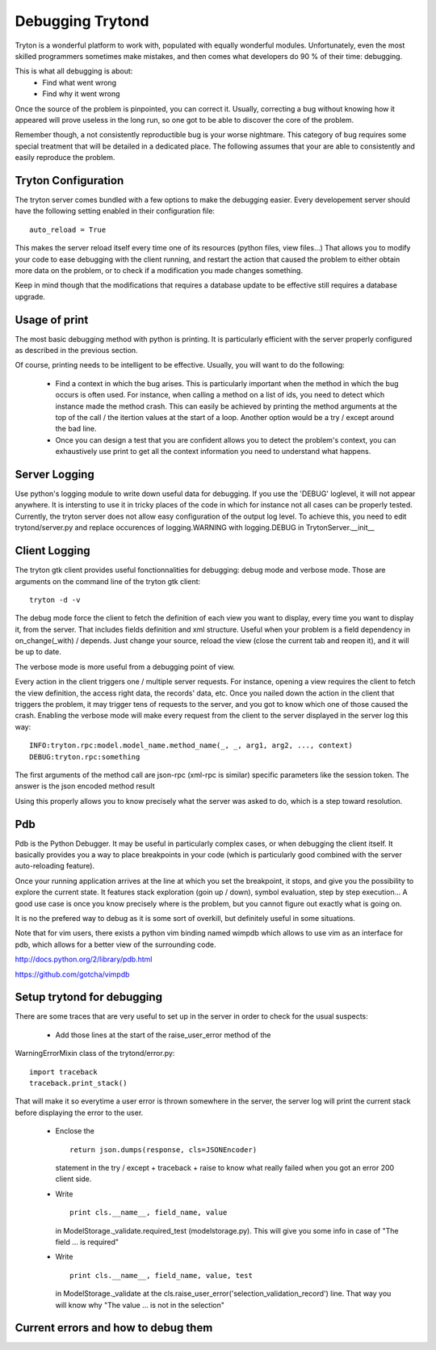 #################
Debugging Trytond
#################
Tryton is a wonderful platform to work with, populated with equally wonderful
modules. Unfortunately, even the most skilled programmers sometimes make
mistakes, and then comes what developers do 90 % of their time: debugging.

This is what all debugging is about:
  * Find what went wrong
  * Find why it went wrong

Once the source of the problem is pinpointed, you can correct it. Usually,
correcting a bug without knowing how it appeared will prove useless in the
long run, so one got to be able to discover the core of the problem.

Remember though, a not consistently reproductible bug is your worse nightmare.
This category of bug requires some special treatment that will be detailed in a
dedicated place. The following assumes that your are able to consistently and
easily reproduce the problem.

Tryton Configuration
====================
The tryton server comes bundled with a few options to  make the debugging
easier. Every developement server should have the following setting enabled in
their configuration file:
::
    auto_reload = True

This makes the server reload itself every time one of its resources (python
files, view files...) That allows you to modify your code to ease debugging
with the client running, and restart the action that caused the problem to
either obtain more data on the problem, or to check if a modification you made
changes something.

Keep in mind though that the modifications that requires a database update to
be effective still requires a database upgrade.

Usage of print
==============
The most basic debugging method with python is printing. It is particularly
efficient with the server properly configured as described in the previous
section.

Of course, printing needs to be intelligent to be effective. Usually, you will
want to do the following:
  * Find a context in which the bug arises. This is particularly important when
    the method in which the bug occurs is often used. For instance, when calling
    a method on a list of ids, you need to detect which instance made the method
    crash.
    This can easily be achieved by printing the method arguments at the top of
    the call / the itertion values at the start of a loop. Another option would
    be a try / except around the bad line.
  * Once you can design a test that you are confident allows you to detect the
    problem's context, you can exhaustively use print to get all the context
    information you need to understand what happens.

Server Logging
==============
Use python's logging module to write down useful data for debugging. If you use
the 'DEBUG' loglevel, it will not appear anywhere. It is intersting to use it
in tricky places of the code in which for instance not all cases can be
properly tested.
Currently, the tryton server does not allow easy configuration of the output
log level. To achieve this, you need to edit trytond/server.py and replace
occurences of logging.WARNING with logging.DEBUG in TrytonServer.__init__

Client Logging
==============
The tryton gtk client provides useful fonctionnalities for debugging: debug
mode and verbose mode. Those are arguments on the command line of the tryton
gtk client:
::
    tryton -d -v

The debug mode force the client to fetch the definition of each view you want
to display, every time you want to display it, from the server. That includes
fields definition and xml structure. Useful when your problem is a field
dependency in on_change(_with) / depends. Just change your source, reload the
view (close the current tab and reopen it), and it will be up to date.

The verbose mode is more useful from a debugging point of view.

Every action in the client triggers one / multiple server requests. For
instance, opening a view requires the client to fetch the view definition, the
access right data, the records' data, etc. Once you nailed down the action in
the client that triggers the problem, it may trigger tens of requests to the
server, and you got to know which one of those caused the crash. Enabling the
verbose mode will make every request from the client to the server displayed in
the server log this way:
::
    INFO:tryton.rpc:model.model_name.method_name(_, _, arg1, arg2, ..., context)
    DEBUG:tryton.rpc:something

The first arguments of the method call are json-rpc (xml-rpc is similar)
specific parameters like the session token. The answer is the json encoded
method result

Using this properly allows you to know precisely what the server was asked to
do, which is a step toward resolution.

Pdb
===
Pdb is the Python Debugger. It may be useful in particularly complex cases, or
when debugging the client itself. It basically provides you a way to place
breakpoints in your code (which is particularly good combined with the server
auto-reloading feature).

Once your running application arrives at the line at which you set the
breakpoint, it stops, and give you the possibility to explore the current
state. It features stack exploration (goin up / down), symbol evaluation, step
by step execution... A good use case is once you know precisely where is the
problem, but you cannot figure out exactly what is going on.

It is no the prefered way to debug as it is some sort of overkill, but
definitely useful in some situations.

Note that for vim users, there exists a python vim binding named wimpdb which
allows to use vim as an interface for pdb, which allows for a better view of
the surrounding code.

http://docs.python.org/2/library/pdb.html

https://github.com/gotcha/vimpdb

Setup trytond for debugging
===========================
There are some traces that are very useful to set up in the server in order to
check for the usual suspects:
  * Add those lines at the start of the raise_user_error method of the
WarningErrorMixin class of the trytond/error.py:
::   
    import traceback
    traceback.print_stack()

That will make it so everytime a user error is thrown somewhere in the
server, the server log will print the current stack before displaying the
error to the user.
  * Enclose the 
    ::
        return json.dumps(response, cls=JSONEncoder)
    statement in the try / except + traceback + raise to know what really failed
    when you got an error 200 client side.
  * Write
    ::
        print cls.__name__, field_name, value
    in ModelStorage._validate.required_test (modelstorage.py). This will give
    you some info in case of "The field ... is required"
  * Write
    ::
        print cls.__name__, field_name, value, test
    in ModelStorage._validate at the
    cls.raise_user_error('selection_validation_record') line. That way you will
    know why "The value ... is not in the selection"

Current errors and how to debug them
=====================================
